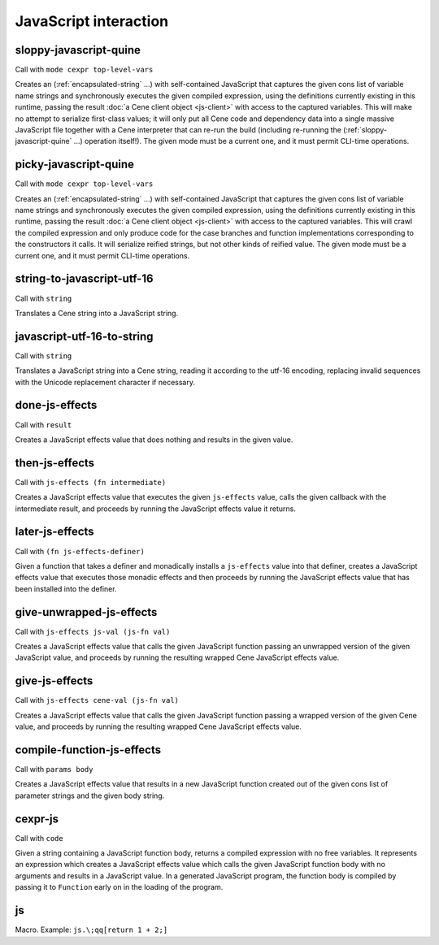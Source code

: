 JavaScript interaction
======================


.. _sloppy-javascript-quine:

sloppy-javascript-quine
-----------------------

Call with ``mode cexpr top-level-vars``

Creates an (:ref:`encapsulated-string` ...) with self-contained JavaScript that captures the given cons list of variable name strings and synchronously executes the given compiled expression, using the definitions currently existing in this runtime, passing the result :doc:`a Cene client object <js-client>` with access to the captured variables. This will make no attempt to serialize first-class values; it will only put all Cene code and dependency data into a single massive JavaScript file together with a Cene interpreter that can re-run the build (including re-running the (:ref:`sloppy-javascript-quine` ...) operation itself!). The given mode must be a current one, and it must permit CLI-time operations.


.. _picky-javascript-quine:

picky-javascript-quine
----------------------

Call with ``mode cexpr top-level-vars``

Creates an (:ref:`encapsulated-string` ...) with self-contained JavaScript that captures the given cons list of variable name strings and synchronously executes the given compiled expression, using the definitions currently existing in this runtime, passing the result :doc:`a Cene client object <js-client>` with access to the captured variables. This will crawl the compiled expression and only produce code for the case branches and function implementations corresponding to the constructors it calls. It will serialize reified strings, but not other kinds of reified value. The given mode must be a current one, and it must permit CLI-time operations.


.. _string-to-javascript-utf-16:

string-to-javascript-utf-16
---------------------------

Call with ``string``

Translates a Cene string into a JavaScript string.


.. _javascript-utf-16-to-string:

javascript-utf-16-to-string
---------------------------

Call with ``string``

Translates a JavaScript string into a Cene string, reading it according to the utf-16 encoding, replacing invalid sequences with the Unicode replacement character if necessary.


.. _done-js-effects:

done-js-effects
---------------

Call with ``result``

Creates a JavaScript effects value that does nothing and results in the given value.


.. _then-js-effects:

then-js-effects
---------------

Call with ``js-effects (fn intermediate)``

Creates a JavaScript effects value that executes the given ``js-effects`` value, calls the given callback with the intermediate result, and proceeds by running the JavaScript effects value it returns.


.. _later-js-effects:

later-js-effects
----------------

Call with ``(fn js-effects-definer)``

Given a function that takes a definer and monadically installs a ``js-effects`` value into that definer, creates a JavaScript effects value that executes those monadic effects and then proceeds by running the JavaScript effects value that has been installed into the definer.


.. _give-unwrapped-js-effects:

give-unwrapped-js-effects
-------------------------

Call with ``js-effects js-val (js-fn val)``

Creates a JavaScript effects value that calls the given JavaScript function passing an unwrapped version of the given JavaScript value, and proceeds by running the resulting wrapped Cene JavaScript effects value.


.. _give-js-effects:

give-js-effects
---------------

Call with ``js-effects cene-val (js-fn val)``

Creates a JavaScript effects value that calls the given JavaScript function passing a wrapped version of the given Cene value, and proceeds by running the resulting wrapped Cene JavaScript effects value.


.. _compile-function-js-effects:

compile-function-js-effects
---------------------------

Call with ``params body``

Creates a JavaScript effects value that results in a new JavaScript function created out of the given cons list of parameter strings and the given body string.


.. _cexpr-js:

cexpr-js
--------

Call with ``code``

Given a string containing a JavaScript function body, returns a compiled expression with no free variables. It represents an expression which creates a JavaScript effects value which calls the given JavaScript function body with no arguments and results in a JavaScript value. In a generated JavaScript program, the function body is compiled by passing it to ``Function`` early on in the loading of the program.


.. _js:

js
--

Macro. Example: ``js.\;qq[return 1 + 2;]``

.. todo:: Document this.
